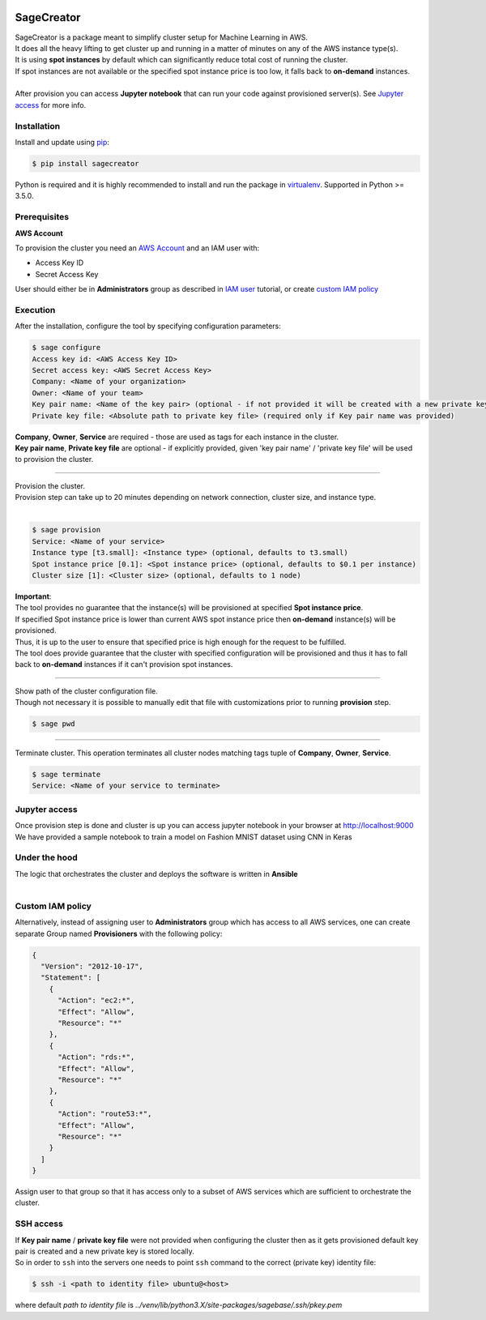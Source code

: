 |build-status|

SageCreator
===========

| SageCreator is a package meant to simplify cluster setup for Machine Learning in AWS.
| It does all the heavy lifting to get cluster up and running in a matter of minutes on any of the AWS instance type(s).
| It is using **spot instances** by default which can significantly reduce total cost of running the cluster.
| If spot instances are not available or the specified spot instance price is too low, it falls back to **on-demand** instances.
|
| After provision you can access **Jupyter notebook** that can run your code against provisioned server(s). See `Jupyter access`_ for more info.

Installation
------------

Install and update using `pip`_:

.. code-block:: text

    $ pip install sagecreator

Python is required and it is highly recommended to install and run the package in `virtualenv`_.
Supported in Python >= 3.5.0.

.. _pip: https://pip.pypa.io/en/stable/quickstart/

.. _virtualenv: https://virtualenv.pypa.io/en/stable/


Prerequisites
-------------

**AWS Account**

To provision the cluster you need an `AWS Account`_ and an IAM user with:

- Access Key ID
- Secret Access Key

User should either be in **Administrators** group as described in `IAM user`_ tutorial, or create `custom IAM policy`_

Execution
---------

After the installation, configure the tool by specifying configuration parameters:

.. code-block:: text

    $ sage configure
    Access key id: <AWS Access Key ID>
    Secret access key: <AWS Secret Access Key>
    Company: <Name of your organization>
    Owner: <Name of your team>
    Key pair name: <Name of the key pair> (optional - if not provided it will be created with a new private key)
    Private key file: <Absolute path to private key file> (required only if Key pair name was provided)

| **Company**, **Owner**, **Service** are required - those are used as tags for each instance in the cluster.
| **Key pair name**, **Private key file** are optional - if explicitly provided, given 'key pair name' / 'private key file' will be used to provision the cluster.

---------

| Provision the cluster.
| Provision step can take up to 20 minutes depending on network connection, cluster size, and instance type.
|

.. code-block:: text

    $ sage provision
    Service: <Name of your service>
    Instance type [t3.small]: <Instance type> (optional, defaults to t3.small)
    Spot instance price [0.1]: <Spot instance price> (optional, defaults to $0.1 per instance)
    Cluster size [1]: <Cluster size> (optional, defaults to 1 node)

.. image:: https://s3.amazonaws.com/evoneutron/github/sagecreator/provision1080.gif

| **Important**:
| The tool provides no guarantee that the instance(s) will be provisioned at specified **Spot instance price**.
| If specified Spot instance price is lower than current AWS spot instance price then **on-demand** instance(s) will be provisioned.
| Thus, it is up to the user to ensure that specified price is high enough for the request to be fulfilled.
| The tool does provide guarantee that the cluster with specified configuration will be provisioned and thus it has to fall back to **on-demand** instances if it can't provision spot instances.

---------

| Show path of the cluster configuration file.
| Though not necessary it is possible to manually edit that file with customizations prior to running **provision** step.

.. code-block:: text

    $ sage pwd

---------

Terminate cluster. This operation terminates all cluster nodes matching tags tuple of **Company**, **Owner**, **Service**.

.. code-block:: text

    $ sage terminate
    Service: <Name of your service to terminate>

.. _Jupyter access:

Jupyter access
--------------

| Once provision step is done and cluster is up you can access jupyter notebook in your browser at http://localhost:9000
| We have provided a sample notebook to train a model on Fashion MNIST dataset using CNN in Keras

Under the hood
--------------

| The logic that orchestrates the cluster and deploys the software is written in **Ansible**
|

.. _custom IAM policy:

Custom IAM policy
-----------------

Alternatively, instead of assigning user to **Administrators** group which has access to all AWS services, one can create separate Group named **Provisioners** with the following policy:

.. code-block:: text

    {
      "Version": "2012-10-17",
      "Statement": [
        {
          "Action": "ec2:*",
          "Effect": "Allow",
          "Resource": "*"
        },
        {
          "Action": "rds:*",
          "Effect": "Allow",
          "Resource": "*"
        },
        {
          "Action": "route53:*",
          "Effect": "Allow",
          "Resource": "*"
        }
      ]
    }

Assign user to that group so that it has access only to a subset of AWS services which are sufficient to orchestrate the cluster.


SSH access
----------

| If **Key pair name** / **private key file** were not provided when configuring the cluster then as it gets provisioned default key pair is created and a new private key is stored locally.
| So in order to ``ssh`` into the servers one needs to point ``ssh`` command to the correct (private key) identity file:

.. code-block:: text

    $ ssh -i <path to identity file> ubuntu@<host>

where default *path to identity file* is *../venv/lib/python3.X/site-packages/sagebase/.ssh/pkey.pem*


.. |build-status| image:: https://travis-ci.com/evoneutron/sagecreator.svg?branch=master
    :target: https://travis-ci.com/evoneutron/sagecreator

.. _`AWS Account`: https://docs.aws.amazon.com/AWSEC2/latest/UserGuide/get-set-up-for-amazon-ec2.html#sign-up-for-aws

.. _`IAM User`: https://docs.aws.amazon.com/AWSEC2/latest/UserGuide/get-set-up-for-amazon-ec2.html#create-an-iam-user
